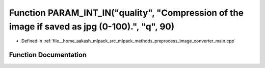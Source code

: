 .. _exhale_function_image__converter__main_8cpp_1ab13d509a2b649de35174c4a38714053f:

Function PARAM_INT_IN("quality", "Compression of the image if saved as jpg (0-100).", "q", 90)
==============================================================================================

- Defined in :ref:`file__home_aakash_mlpack_src_mlpack_methods_preprocess_image_converter_main.cpp`


Function Documentation
----------------------


.. doxygenfunction:: PARAM_INT_IN("quality", "Compression of the image if saved as jpg (0-100).", "q", 90)
